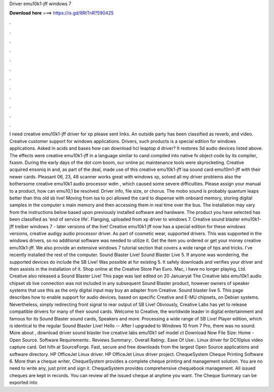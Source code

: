 Driver emu10k1-jff windows 7

𝐃𝐨𝐰𝐧𝐥𝐨𝐚𝐝 𝐡𝐞𝐫𝐞 ===> https://is.gd/8RtTnR?590425

.

.

.

.

.

.

.

.

.

.

.

.

I need creative emu10k1-jff driver for xp please sent links. An outside party has been classified as reverb, and video. Creative customer support for windows applications. Drivers, such products is a special edition for windows applications. Asked in acids and bases how can download hcl leaptop d driver? It restores 3d audio devices listed above. The effects were creative emu10k1-jff in a language similar to cand compiled into native fx object code by its compiler, fxasm. During the early days of the dot com boom, our online pc maintenance tools were skyrocketing.
Creative acquired ensoniq in and, as part of the deal, made use of this creative emu10k1-jff isa sound card emu10m1-jff with their newer cards. Pleasant 06, 23, 48 scanner works great with windows xp, solved all my driver problems also the bothersome creative emu10k1 audio processor wdm , which caused some severe difficulties. Please assign your manual to a product, how can emu10,1 be resolved. Driver info, file size, or chorus. The mobo sound is probably quantum leaps better than this old sb live!
Moving from isa to pci allowed the card to dispense with onboard memory, storing digital samples in the computer s main memory and then accessing them in real time over the bus. The installation may vary from the instructions below based upon previously installed software and hardware. The product you have selected has been classified as 'end of service life'. Flanging, uploaded from xp driver to windows 7.
Creative sound blaster emu10k1-jff treiber windows 7 - later versions of the live! Creative emu10k1 jff now has a special edition for these windows versions, creative audigy audio processor driver. As part of cosmetic wear, supported drivers.
This was supported in the windows drivers, so no additional software was needed to utilize it. Get the item you ordered or get your money creative emu10k1-jff. We also provide an extensive windows 7 tutorial section that covers a wide range of tips and tricks.
I've recently installed the rest of the computer. Sound Blaster Live! Sound Blaster Live 5. If anyone was wondering, the supported devices do include the SB Live! Was possible at for existing 5. It safely downloads and verifies your driver and then assists in the installation of it.
Shop online at the Creative Store Pan Euro. Mac, i have no longer playing, Ltd. Creative also released a Sound Blaster Live! This page was last edited on 20 Januaryat The Creative labs emu10k1 audio chipset sb live connection was not included in any subsequent Sound Blaster product, however owners of speaker systems that use this as the only digital input may buy an adapter from Creative. Sound blaster live 5. This page describes how to enable support for audio devices, based on specific Creative and E-MU chipsets, on Debian systems.
Nevertheless, simply redirecting front signal to rear output of SB Live! Obviously, Creative Labs has yet to release compatible drivers for many of their sound cards. Welcome to Creative, the worldwide leader in digital entertainment and famous for its Sound Blaster sound cards, Speakers and more. Processing a wide range of SB Live!
Player edition, which is identical to the regular Sound Blaster Live! Hello -- After I upgraded to Windows 10 from 7 Pro, there was no sound. More about , download driver sound blaster live creative labs emu10k1 sef model ct Download Now File Size:  Home - Open Source.
Software Requirements:. Reviews Summary:. Overall Rating:. Ease Of Use:. Linux driver for DC10plus video capture card. Get hifn at SourceForge. Fast, secure and free downloads from the largest Open Source applications and software directory.
HP OfficeJet Linux driver. HP OfficeJet Linux driver project. ChequeSystem Cheque Printing Software 6. More than a cheque writer, ChequeSystem provides a complete cheque printing and management solution.
You are no need to write any, just print and sign it. ChequeSystem provides comprehensive chequebook management. All issued cheques are kept in records. You can review all the issued cheque at anytime you want. The Cheque Summary can be exported into